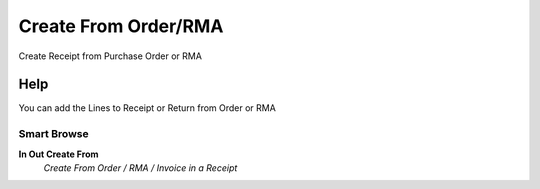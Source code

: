 
.. _functional-guide/process/m_inout_createfrom_order_rma:

=====================
Create From Order/RMA
=====================

Create Receipt from Purchase Order or RMA

Help
====
You can add the Lines to Receipt or Return from Order or RMA

Smart Browse
------------
\ **In Out Create From**\ 
 \ *Create From Order / RMA / Invoice in a Receipt*\ 
